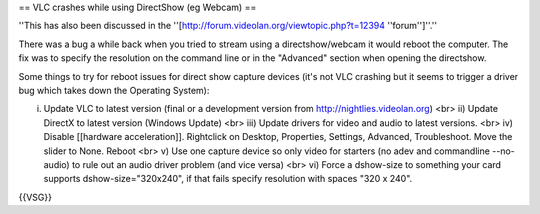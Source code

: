 == VLC crashes while using DirectShow (eg Webcam) ==

''This has also been discussed in the
''[http://forum.videolan.org/viewtopic.php?t=12394 ''forum'']''.''

There was a bug a while back when you tried to stream using a
directshow/webcam it would reboot the computer. The fix was to specify
the resolution on the command line or in the "Advanced" section when
opening the directshow.

Some things to try for reboot issues for direct show capture devices
(it's not VLC crashing but it seems to trigger a driver bug which takes
down the Operating System):

i) Update VLC to latest version (final or a development version from
   http://nightlies.videolan.org) <br> ii) Update DirectX to latest
   version (Windows Update) <br> iii) Update drivers for video and audio
   to latest versions. <br> iv) Disable [[hardware acceleration]].
   Rightclick on Desktop, Properties, Settings, Advanced, Troubleshoot.
   Move the slider to None. Reboot <br> v) Use one capture device so
   only video for starters (no adev and commandline --no-audio) to rule
   out an audio driver problem (and vice versa) <br> vi) Force a
   dshow-size to something your card supports dshow-size="320x240", if
   that fails specify resolution with spaces "320 x 240".

{{VSG}}
